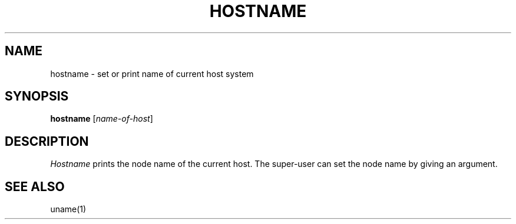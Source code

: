 .\"
.\" Sccsid @(#)hostname.1	1.1 (gritter) 10/26/03
.TH HOSTNAME 1 "10/26/03" "" "User Commands"
.SH NAME
hostname \- set or print name of current host system
.SH SYNOPSIS
\fBhostname\fR [\fIname-of-host\fR]
.SH DESCRIPTION
.I Hostname
prints the node name of the current host.
The super-user can set the node name
by giving an argument.
.SH "SEE ALSO"
uname(1)
